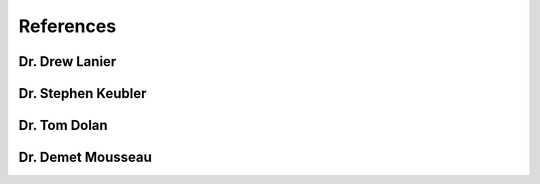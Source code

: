 .. references:

***********
References
***********

Dr. Drew Lanier
===============

Dr. Stephen Keubler
====================

Dr. Tom Dolan
=============

Dr. Demet Mousseau
===================
